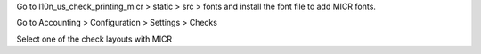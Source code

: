 Go to l10n_us_check_printing_micr > static > src > fonts and install the font file to add MICR fonts.

Go to Accounting > Configuration > Settings > Checks

Select one of the check layouts with MICR
